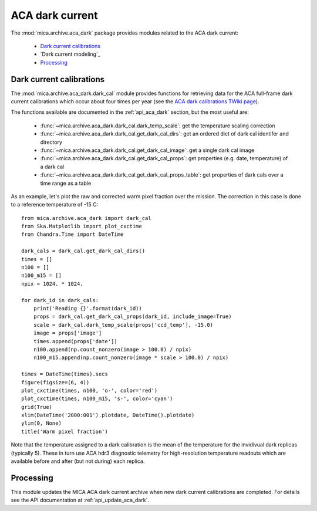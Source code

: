 ACA dark current
-------------------------

The :mod:`mica.archive.aca_dark` package provides modules related to the ACA dark current:

 * `Dark current calibrations`_
 * `Dark current modeling`_
 * `Processing`_

Dark current calibrations
^^^^^^^^^^^^^^^^^^^^^^^^^^

The :mod:`mica.archive.aca_dark.dark_cal` module provides functions for retrieving
data for the ACA full-frame dark current calibrations which occur about four
times per year (see the `ACA dark calibrations TWiki page <http://occweb.cfa.harvard.edu/twiki/Aspect/AcaDarkCal>`_).

The functions available are documented in the :ref:`api_aca_dark` section, but the most useful are:

 * :func:`~mica.archive.aca_dark.dark_cal.dark_temp_scale`: get the temperature scaling correction
 * :func:`~mica.archive.aca_dark.dark_cal.get_dark_cal_dirs`: get an ordered dict of dark cal identifer and directory
 * :func:`~mica.archive.aca_dark.dark_cal.get_dark_cal_image`: get a single dark cal image
 * :func:`~mica.archive.aca_dark.dark_cal.get_dark_cal_props`: get properties (e.g. date, temperature) of a dark cal
 * :func:`~mica.archive.aca_dark.dark_cal.get_dark_cal_props_table`: get properties of dark cals over a time range as a table

As an example, let's plot the raw and corrected warm pixel fraction over the mission.  The correction in this case is done to a reference temperature of -15 C::

  from mica.archive.aca_dark import dark_cal
  from Ska.Matplotlib import plot_cxctime
  from Chandra.Time import DateTime

  dark_cals = dark_cal.get_dark_cal_dirs()
  times = []
  n100 = []
  n100_m15 = []
  npix = 1024. * 1024.

  for dark_id in dark_cals:
      print('Reading {}'.format(dark_id))
      props = dark_cal.get_dark_cal_props(dark_id, include_image=True)
      scale = dark_cal.dark_temp_scale(props['ccd_temp'], -15.0)
      image = props['image']
      times.append(props['date'])
      n100.append(np.count_nonzero(image > 100.0) / npix)
      n100_m15.append(np.count_nonzero(image * scale > 100.0) / npix)

  times = DateTime(times).secs
  figure(figsize=(6, 4))
  plot_cxctime(times, n100, 'o-', color='red')
  plot_cxctime(times, n100_m15, 's-', color='cyan')
  grid(True)
  xlim(DateTime('2000:001').plotdate, DateTime().plotdate)
  ylim(0, None)
  title('Warm pixel fraction')

.. image:: plots/aca_dark_warm_pix_frac.png
   :width: 500

Note that the temperature assigned to a dark calibration is the mean of the temperature
for the invidivual dark replicas (typically 5).  These in turn use ACA hdr3 diagnostic
telemetry for high-resolution temperature readouts which are available before and after
(but not during) each replica.

Processing
^^^^^^^^^^^^^^

This module updates the MICA ACA dark current archive when new dark current calibrations
are completed.  For details see the API documentation at :ref:`api_update_aca_dark`.
